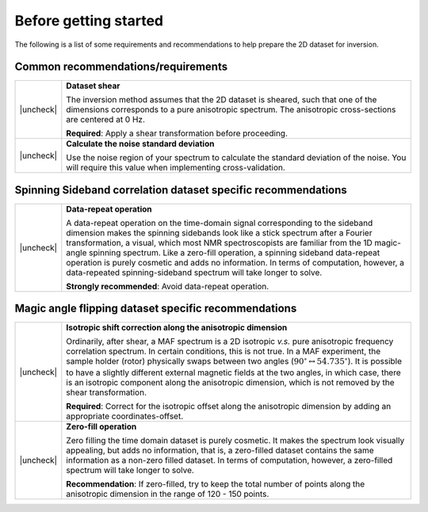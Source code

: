 .. _before_getting_started:


.. |check| raw:: html

    <input checked=""  type="checkbox">

.. |uncheck| raw:: html

    <input type="checkbox">

Before getting started
======================

The following is a list of some requirements and recommendations to help prepare
the 2D dataset for inversion.

Common recommendations/requirements
'''''''''''''''''''''''''''''''''''

.. list-table::
  :widths: 2 98

  * - |uncheck|
    - **Dataset shear**

      The inversion method assumes that the 2D dataset is sheared, such that one of the
      dimensions corresponds to a pure anisotropic spectrum. The anisotropic
      cross-sections are centered at 0 Hz.

      **Required**: Apply a shear transformation before proceeding.

  * - |uncheck|
    - **Calculate the noise standard deviation**

      Use the noise region of your spectrum to calculate the standard deviation of the
      noise. You will require this value when implementing cross-validation.


Spinning Sideband correlation dataset specific recommendations
''''''''''''''''''''''''''''''''''''''''''''''''''''''''''''''

.. list-table::
  :widths: 2 98

  * - |uncheck|
    - **Data-repeat operation**

      A data-repeat operation on the time-domain signal corresponding to the sideband
      dimension makes the spinning sidebands look like a stick spectrum after a
      Fourier transformation, a visual, which most NMR spectroscopists are familiar
      from the 1D magic-angle spinning spectrum. Like a zero-fill operation, a spinning
      sideband data-repeat operation is purely cosmetic and adds no information.
      In terms of computation, however, a data-repeated spinning-sideband spectrum will
      take longer to solve.

      **Strongly recommended**: Avoid data-repeat operation.


Magic angle flipping dataset specific recommendations
'''''''''''''''''''''''''''''''''''''''''''''''''''''

.. list-table::
  :widths: 2 98

  * - |uncheck|
    - **Isotropic shift correction along the anisotropic dimension**

      Ordinarily, after shear, a MAF spectrum is a 2D isotropic *v.s.* pure anisotropic
      frequency correlation spectrum. In certain conditions, this is not true. In a MAF
      experiment, the sample holder (rotor) physically swaps between two angles
      (:math:`90^\circ \leftrightarrow 54.735^\circ`). It is possible to have a
      slightly different external magnetic fields at the two angles, in which case,
      there is an isotropic component along the anisotropic dimension, which is not
      removed by the shear transformation.

      **Required**: Correct for the isotropic offset along the
      anisotropic dimension by adding an appropriate coordinates-offset.

  * - |uncheck|
    - **Zero-fill operation**

      Zero filling the time domain dataset is purely cosmetic. It makes the spectrum
      look visually appealing, but adds no information, that is, a zero-filled dataset
      contains the same information as a non-zero filled dataset. In terms of
      computation, however, a zero-filled spectrum will take longer to solve.

      **Recommendation**: If zero-filled, try to keep the total number of points along
      the anisotropic dimension in the range of 120 - 150 points.
